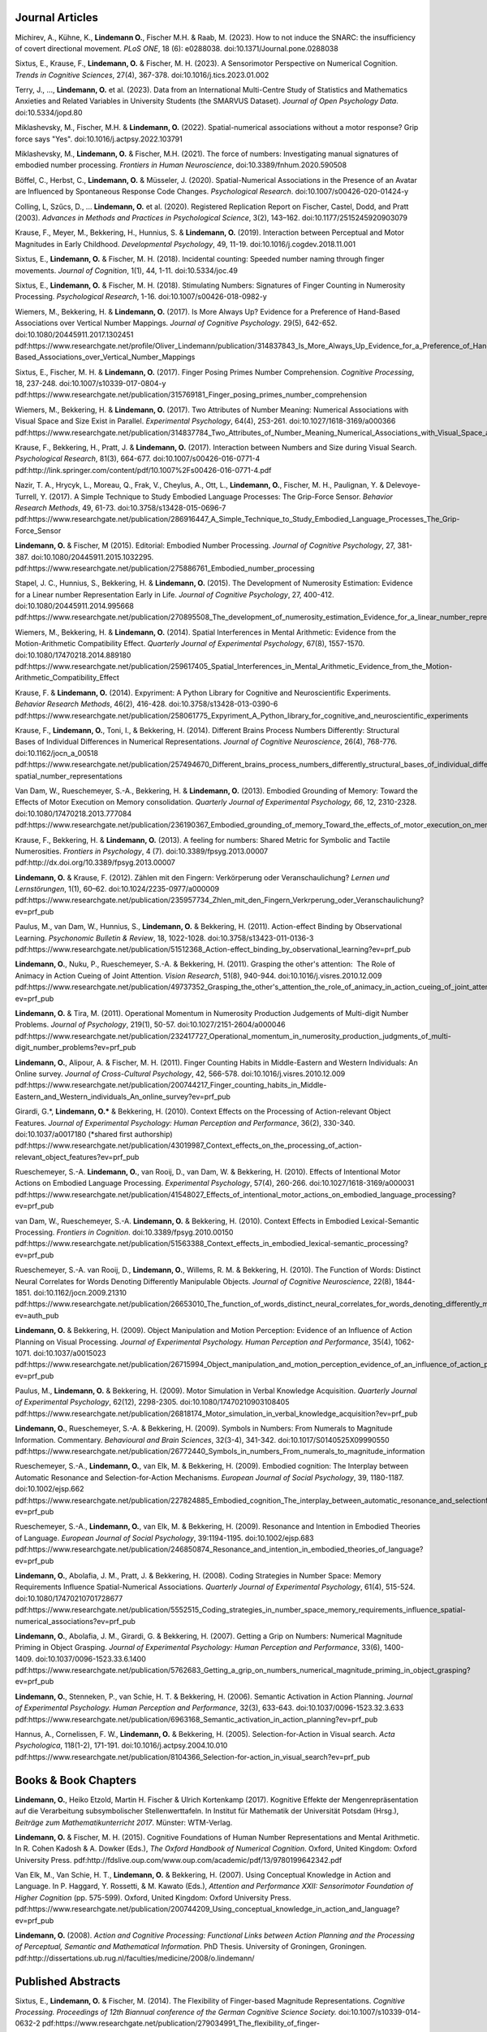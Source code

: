 Journal Articles
----------------

Michirev, A., Kühne, K., **Lindemann O.**, Fischer M.H. & Raab, M. (2023). How to not induce the SNARC: the insufficiency of covert directional movement. *PLoS ONE*, 18 (6): e0288038. doi:10.1371/Journal.pone.0288038


Sixtus, E., Krause, F., **Lindemann, O.** & Fischer, M. H. (2023). A Sensorimotor Perspective on Numerical Cognition. *Trends in Cognitive Sciences*, 27(4), 367-378. doi:10.1016/j.tics.2023.01.002

Terry, J., ..., **Lindemann, O.** et al. (2023). Data from an International Multi-Centre Study of Statistics and Mathematics Anxieties and Related Variables in University Students (the SMARVUS Dataset). *Journal of Open Psychology Data*. doi:10.5334/jopd.80

Miklashevsky, M., Fischer, M.H. & **Lindemann, O.** (2022). Spatial-numerical associations without a motor response? Grip force says "Yes". doi:10.1016/j.actpsy.2022.103791

Miklashevsky, M., **Lindemann, O.** & Fischer, M.H. (2021). The force of numbers: Investigating manual signatures of embodied number processing. *Frontiers in Human Neuroscience*, doi:10.3389/fnhum.2020.590508

Böffel, C., Herbst, C., **Lindemann, O.** & Müsseler, J. (2020). Spatial-Numerical Associations in the Presence of an Avatar are Influenced by Spontaneous Response Code Changes. *Psychological Research*. doi:10.1007/s00426-020-01424-y

Colling, L, Szűcs, D., ... **Lindemann, O.** et al. (2020). Registered Replication Report on Fischer, Castel, Dodd, and Pratt (2003). *Advances in Methods and Practices in Psychological Science*, 3(2), 143–162. doi:10.1177/2515245920903079

Krause, F., Meyer, M., Bekkering, H., Hunnius, S. & **Lindemann, O.** (2019).  Interaction between Perceptual and Motor Magnitudes in Early Childhood. *Developmental Psychology*, 49, 11-19. doi:10.1016/j.cogdev.2018.11.001

Sixtus, E., **Lindemann, O.** & Fischer, M. H. (2018). Incidental counting: Speeded number naming through finger movements. *Journal of Cognition*, 1(1), 44, 1-11. doi:10.5334/joc.49

Sixtus, E., **Lindemann, O.** & Fischer, M. H. (2018). Stimulating Numbers:
Signatures of Finger Counting in Numerosity Processing. *Psychological
Research*, 1-16. doi:10.1007/s00426-018-0982-y

Wiemers, M., Bekkering, H. & **Lindemann, O.** (2017). Is More Always Up?
Evidence for a Preference of Hand-Based Associations over Vertical Number
Mappings. *Journal of Cognitive Psychology*. 29(5), 642-652. doi:10.1080/20445911.2017.1302451
pdf:https://www.researchgate.net/profile/Oliver_Lindemann/publication/314837843_Is_More_Always_Up_Evidence_for_a_Preference_of_Hand-Based_Associations_over_Vertical_Number_Mappings

Sixtus, E., Fischer, M. H. & **Lindemann, O.** (2017). Finger Posing Primes
Number Comprehension. *Cognitive Processing*, 18, 237-248. doi:10.1007/s10339-017-0804-y
pdf:https://www.researchgate.net/publication/315769181_Finger_posing_primes_number_comprehension

Wiemers, M., Bekkering, H. & **Lindemann, O.** (2017). Two Attributes of
Number Meaning: Numerical Associations with Visual Space and Size Exist in
Parallel. *Experimental Psychology*, 64(4), 253-261. doi:10.1027/1618-3169/a000366
pdf:https://www.researchgate.net/publication/314837784_Two_Attributes_of_Number_Meaning_Numerical_Associations_with_Visual_Space_and_Size_Exist_in_Parallel

Krause, F., Bekkering, H., Pratt, J. & **Lindemann, O.** (2017).
Interaction between Numbers and Size during Visual Search. *Psychological
Research*, 81(3), 664-677. doi:10.1007/s00426-016-0771-4
pdf:http://link.springer.com/content/pdf/10.1007%2Fs00426-016-0771-4.pdf

Nazir, T. A., Hrycyk, L., Moreau, Q., Frak, V., Cheylus, A., Ott, L.,
**Lindemann, O.**, Fischer, M. H., Paulignan, Y. & Delevoye-Turrell, Y.
(2017). A Simple Technique to Study Embodied Language Processes: The Grip-Force
Sensor. *Behavior Research Methods*, 49, 61-73.  doi:10.3758/s13428-015-0696-7
pdf:https://www.researchgate.net/publication/286916447_A_Simple_Technique_to_Study_Embodied_Language_Processes_The_Grip-Force_Sensor

**Lindemann, O.** & Fischer, M (2015). Editorial: Embodied Number Processing.
*Journal of Cognitive Psychology*, 27, 381-387.  doi:10.1080/20445911.2015.1032295.
pdf:https://www.researchgate.net/publication/275886761_Embodied_number_processing

Stapel, J. C., Hunnius, S., Bekkering, H. & **Lindemann, O.** (2015). The
Development of Numerosity Estimation: Evidence for a Linear number
Representation Early in Life. *Journal of Cognitive Psychology*, 27, 400-412.
doi:10.1080/20445911.2014.995668
pdf:https://www.researchgate.net/publication/270895508_The_development_of_numerosity_estimation_Evidence_for_a_linear_number_representation_early_in_life


Wiemers, M., Bekkering, H. & **Lindemann, O.** (2014). Spatial Interferences in
Mental Arithmetic: Evidence from the Motion-Arithmetic Compatibility Effect.
*Quarterly Journal of Experimental Psychology*, 67(8), 1557-1570.
doi:10.1080/17470218.2014.889180 pdf:https://www.researchgate.net/publication/259617405_Spatial_Interferences_in_Mental_Arithmetic_Evidence_from_the_Motion-Arithmetic_Compatibility_Effect


Krause, F. & **Lindemann, O.** (2014). Expyriment: A Python Library for
Cognitive and Neuroscientific Experiments. *Behavior Research Methods*, 46(2),
416-428.  doi:10.3758/s13428-013-0390-6 pdf:https://www.researchgate.net/publication/258061775_Expyriment_A_Python_library_for_cognitive_and_neuroscientific_experiments

Krause, F., **Lindemann, O.**, Toni, I., & Bekkering, H. (2014). Different
Brains Process Numbers Differently: Structural Bases of Individual Differences
in Numerical Representations. *Journal of Cognitive Neuroscience*, 26(4),
768-776.  doi:10.1162/jocn_a_00518 pdf:https://www.researchgate.net/publication/257494670_Different_brains_process_numbers_differently_structural_bases_of_individual_differences_in_spatial_and_non-spatial_number_representations


Van Dam, W., Rueschemeyer, S.-A., Bekkering, H. & **Lindemann, O.** (2013).
Embodied Grounding of Memory: Toward the Effects of Motor Execution on Memory
consolidation. *Quarterly Journal of Experimental Psychology, 66*, 12,
2310-2328.  doi:10.1080/17470218.2013.777084 pdf:https://www.researchgate.net/publication/236190367_Embodied_grounding_of_memory_Toward_the_effects_of_motor_execution_on_memory_consolidation

Krause, F., Bekkering, H. & **Lindemann, O.** (2013). A feeling for numbers:
Shared Metric for Symbolic and Tactile Numerosities.  *Frontiers in
Psychology*, 4 (7). doi:10.3389/fpsyg.2013.00007 pdf:http://dx.doi.org/10.3389/fpsyg.2013.00007

**Lindemann, O.** & Krause, F. (2012). Zählen mit den Fingern: Verkörperung
oder Veranschaulichung? *Lernen und Lernstörungen*, 1(1), 60–62.
doi:10.1024/2235-0977/a000009 pdf:https://www.researchgate.net/publication/235957734_Zhlen_mit_den_Fingern_Verkrperung_oder_Veranschaulichung?ev=prf_pub

Paulus, M., van Dam, W., Hunnius, S., **Lindemann, O.** & Bekkering, H. (2011).
Action-effect Binding by Observational Learning. *Psychonomic Bulletin &
Review*, 18, 1022-1028. doi:10.3758/s13423-011-0136-3 pdf:https://www.researchgate.net/publication/51512368_Action-effect_binding_by_observational_learning?ev=prf_pub

**Lindemann, O.**, Nuku, P., Rueschemeyer, S.-A. & Bekkering, H. (2011).
Grasping the other's attention:  The Role of Animacy in Action Cueing of Joint
Attention. *Vision Research*, 51(8), 940-944.  doi:10.1016/j.visres.2010.12.009
pdf:https://www.researchgate.net/publication/49737352_Grasping_the_other's_attention_the_role_of_animacy_in_action_cueing_of_joint_attention?ev=prf_pub

**Lindemann, O.** & Tira, M. (2011). Operational Momentum in Numerosity
Production Judgements of Multi-digit Number Problems. *Journal of Psychology*,
219(1), 50-57. doi:10.1027/2151-2604/a000046
pdf:https://www.researchgate.net/publication/232417727_Operational_momentum_in_numerosity_production_judgments_of_multi-digit_number_problems?ev=prf_pub

**Lindemann, O.**, Alipour, A. & Fischer, M. H. (2011). Finger Counting Habits
in Middle-Eastern and Western Individuals: An Online survey. *Journal of
Cross-Cultural Psychology*, 42, 566-578. doi:10.1016/j.visres.2010.12.009
pdf:https://www.researchgate.net/publication/200744217_Finger_counting_habits_in_Middle-Eastern_and_Western_individuals_An_online_survey?ev=prf_pub

Girardi, G.*, **Lindemann, O.*** & Bekkering, H. (2010). Context Effects on the
Processing of Action-relevant Object Features. *Journal of Experimental
Psychology: Human Perception and Performance*, 36(2), 330-340.
doi:10.1037/a0017180 (\*shared first authorship)
pdf:https://www.researchgate.net/publication/43019987_Context_effects_on_the_processing_of_action-relevant_object_features?ev=prf_pub

Rueschemeyer, S.-A. **Lindemann, O.**, van Rooij, D., van Dam, W. & Bekkering,
H.  (2010). Effects of Intentional Motor Actions on Embodied Language
Processing.  *Experimental Psychology*, 57(4), 260-266.
doi:10.1027/1618-3169/a000031
pdf:https://www.researchgate.net/publication/41548027_Effects_of_intentional_motor_actions_on_embodied_language_processing?ev=prf_pub


van Dam, W., Rueschemeyer, S.-A. **Lindemann, O.** & Bekkering, H. (2010).
Context Effects in Embodied Lexical-Semantic Processing. *Frontiers in
Cognition*.  doi:10.3389/fpsyg.2010.00150
pdf:https://www.researchgate.net/publication/51563388_Context_effects_in_embodied_lexical-semantic_processing?ev=prf_pub

Rueschemeyer, S.-A. van Rooij, D., **Lindemann, O.**, Willems, R. M. &
Bekkering, H. (2010). The Function of Words: Distinct Neural Correlates for
Words Denoting Differently Manipulable Objects. *Journal of Cognitive
Neuroscience*, 22(8), 1844-1851. doi:10.1162/jocn.2009.21310 pdf:https://www.researchgate.net/publication/26653010_The_function_of_words_distinct_neural_correlates_for_words_denoting_differently_manipulable_objects?ev=auth_pub

**Lindemann, O.** & Bekkering, H. (2009). Object Manipulation and Motion
Perception: Evidence of an Influence of Action Planning on Visual Processing.
*Journal of Experimental Psychology. Human Perception and Performance*, 35(4),
1062-1071. doi:10.1037/a0015023 pdf:https://www.researchgate.net/publication/26715994_Object_manipulation_and_motion_perception_evidence_of_an_influence_of_action_planning_on_visual_processing?ev=prf_pub

Paulus, M., **Lindemann, O.** & Bekkering, H. (2009). Motor Simulation in
Verbal Knowledge Acquisition. *Quarterly Journal of Experimental Psychology*,
62(12), 2298-2305. doi:10.1080/17470210903108405 pdf:https://www.researchgate.net/publication/26818174_Motor_simulation_in_verbal_knowledge_acquisition?ev=prf_pub

**Lindemann, O.**, Rueschemeyer, S.-A. & Bekkering, H. (2009). Symbols in
Numbers: From Numerals to Magnitude Information. Commentary. *Behavioural and
Brain Sciences*, 32(3-4), 341-342. doi:10.1017/S0140525X09990550
pdf:https://www.researchgate.net/publication/26772440_Symbols_in_numbers_From_numerals_to_magnitude_information

Rueschemeyer, S.-A., **Lindemann, O.**, van Elk, M. & Bekkering, H. (2009).
Embodied cognition: The Interplay between Automatic Resonance and
Selection-for-Action Mechanisms. *European Journal of Social Psychology*, 39,
1180-1187. doi:10.1002/ejsp.662 pdf:https://www.researchgate.net/publication/227824885_Embodied_cognition_The_interplay_between_automatic_resonance_and_selectionforaction_mechanisms?ev=prf_pub

Rueschemeyer, S.-A., **Lindemann, O.**, van Elk, M. & Bekkering, H. (2009).
Resonance and Intention in Embodied Theories of Language. *European Journal of
Social Psychology*, 39:1194-1195.  doi:10.1002/ejsp.683
pdf:https://www.researchgate.net/publication/246850874_Resonance_and_intention_in_embodied_theories_of_language?ev=prf_pub

**Lindemann, O.**, Abolafia, J. M., Pratt, J. & Bekkering, H. (2008). Coding
Strategies in Number Space: Memory Requirements Influence Spatial-Numerical
Associations. *Quarterly Journal of Experimental Psychology*, 61(4), 515-524.
doi:10.1080/17470210701728677
pdf:https://www.researchgate.net/publication/5552515_Coding_strategies_in_number_space_memory_requirements_influence_spatial-numerical_associations?ev=prf_pub

**Lindemann, O.**, Abolafia, J. M., Girardi, G. & Bekkering, H. (2007).
Getting a Grip on Numbers: Numerical Magnitude Priming in Object Grasping.
*Journal of Experimental Psychology: Human Perception and Performance*, 33(6),
1400-1409.  doi:10.1037/0096-1523.33.6.1400 pdf:https://www.researchgate.net/publication/5762683_Getting_a_grip_on_numbers_numerical_magnitude_priming_in_object_grasping?ev=prf_pub

**Lindemann, O.**, Stenneken, P., van Schie, H. T. & Bekkering, H. (2006).
Semantic Activation in Action Planning. *Journal of Experimental Psychology.
Human Perception and Performance*, 32(3), 633-643.
doi:10.1037/0096-1523.32.3.633
pdf:https://www.researchgate.net/publication/6963168_Semantic_activation_in_action_planning?ev=prf_pub

Hannus, A., Cornelissen, F. W., **Lindemann, O.** & Bekkering, H. (2005).
Selection-for-Action in Visual search. *Acta Psychologica*, 118(1-2), 171-191.
doi:10.1016/j.actpsy.2004.10.010
pdf:https://www.researchgate.net/publication/8104366_Selection-for-action_in_visual_search?ev=prf_pub

Books & Book Chapters
---------------------

**Lindemann, O.**, Heiko Etzold, Martin H. Fischer \& Ulrich Kortenkamp (2017).
Kognitive Effekte der Mengenrepräsentation auf die
Verarbeitung subsymbolischer Stellenwerttafeln.  In Institut für Mathematik der Universität
Potsdam (Hrsg.), *Beiträge zum Mathematikunterricht 2017*. Münster: WTM-Verlag.

**Lindemann, O.** & Fischer, M. H. (2015). Cognitive Foundations of Human
Number Representations and Mental Arithmetic. In R. Cohen Kadosh & A.  Dowker
(Eds.), *The Oxford Handbook of Numerical Cognition*. Oxford, United Kingdom:
Oxford University Press.
pdf:http://fdslive.oup.com/www.oup.com/academic/pdf/13/9780199642342.pdf

Van Elk, M., Van Schie, H. T., **Lindemann, O.** & Bekkering, H. (2007). Using
Conceptual Knowledge in Action and Language. In P. Haggard, Y. Rossetti, & M.
Kawato (Eds.), *Attention and Performance XXII: Sensorimotor Foundation of
Higher Cognition* (pp. 575-599). Oxford, United Kingdom: Oxford University
Press.
pdf:https://www.researchgate.net/publication/200744209_Using_conceptual_knowledge_in_action_and_language?ev=prf_pub

**Lindemann, O.** (2008). *Action and Cognitive Processing: Functional Links
between Action Planning and the Processing of Perceptual, Semantic and
Mathematical Information*. PhD Thesis. University of Groningen, Groningen.
pdf:http://dissertations.ub.rug.nl/faculties/medicine/2008/o.lindemann/


Published Abstracts
-------------------

Sixtus, E., **Lindemann, O.** & Fischer, M. (2014). The Flexibility of
Finger-based Magnitude Representations. *Cognitive Processing. Proceedings of
12th Biannual conference of the German Cognitive Science Society.*
doi:10.1007/s10339-014-0632-2
pdf:https://www.researchgate.net/publication/279034991_The_flexibility_of_finger-based_magnitude_representations


**Lindemann, O.** & Paulus, M. (2012). Acquisition of action knowledge through
verbal and social learning. *Cognitive Processing. Special Issue ICSC 2012 5th
International Conference on Spatial Cognition: Space and Embodied Cognition*,
13, S10-S10.
pdf:https://www.researchgate.net/publication/278378731_Acquisition_of_action_knowledge_through_verbal_and_social_learning

Technical Reports
-----------------

**Lindemann, O.** & Fischer, M. H. (2013). Learning Effects of Arithmetic
Problem Solving while Unlocking a Mobile Phone. *Technical Report*. University
of Potsdam. doi:10.5281/zenodo.18094
pdf:https://zenodo.org/record/18094/files/Lindemann-uyb-report-2013.pdf
